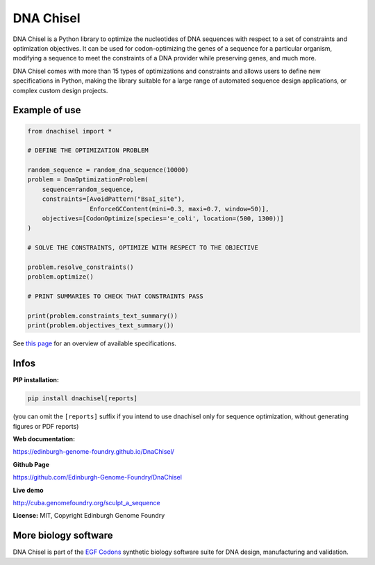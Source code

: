 DNA Chisel
==========

DNA Chisel is a Python library to optimize the nucleotides of DNA sequences with respect to a set of constraints and optimization objectives. It can be used for codon-optimizing the genes of a sequence for a particular organism, modifying a sequence to meet the constraints of a DNA provider while preserving genes, and much more.


DNA Chisel comes with more than 15 types of optimizations and constraints and allows users to define new specifications in Python, making the library suitable for a large range of automated sequence design applications, or complex custom design projects.

Example of use
---------------

.. code:: python

    from dnachisel import *

    # DEFINE THE OPTIMIZATION PROBLEM

    random_sequence = random_dna_sequence(10000)
    problem = DnaOptimizationProblem(
        sequence=random_sequence,
        constraints=[AvoidPattern("BsaI_site"),
                     EnforceGCContent(mini=0.3, maxi=0.7, window=50)],
        objectives=[CodonOptimize(species='e_coli', location=(500, 1300))]
    )

    # SOLVE THE CONSTRAINTS, OPTIMIZE WITH RESPECT TO THE OBJECTIVE

    problem.resolve_constraints()
    problem.optimize()

    # PRINT SUMMARIES TO CHECK THAT CONSTRAINTS PASS

    print(problem.constraints_text_summary())
    print(problem.objectives_text_summary())

See `this page <https://edinburgh-genome-foundry.github.io/DnaChisel/ref/builtin_specifications.html>`_
for an overview of available specifications.

Infos
-----

**PIP installation:**

.. code:: bash

  pip install dnachisel[reports]

(you can omit the ``[reports]`` suffix if you intend to use dnachisel only
for sequence optimization, without generating figures or PDF reports)

**Web documentation:**

`<https://edinburgh-genome-foundry.github.io/DnaChisel/>`_

**Github Page**

`<https://github.com/Edinburgh-Genome-Foundry/DnaChisel>`_

**Live demo**

`<http://cuba.genomefoundry.org/sculpt_a_sequence>`_

**License:** MIT, Copyright Edinburgh Genome Foundry

More biology software
-----------------------

.. image:: https://raw.githubusercontent.com/Edinburgh-Genome-Foundry/Edinburgh-Genome-Foundry.github.io/master/static/imgs/logos/egf-codon-horizontal.png
  :target: https://edinburgh-genome-foundry.github.io/

DNA Chisel is part of the `EGF Codons <https://edinburgh-genome-foundry.github.io/>`_ synthetic biology software suite for DNA design, manufacturing and validation.
